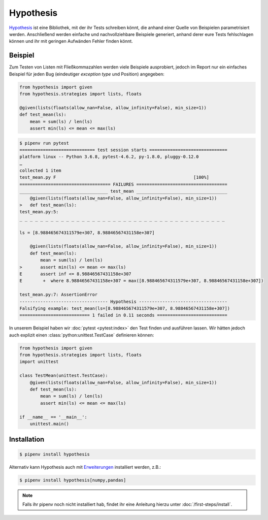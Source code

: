 Hypothesis
==========

`Hypothesis <https://hypothesis.readthedocs.io/>`_ ist eine Bibliothek, mit der
ihr Tests schreiben könnt, die anhand einer Quelle von Beispielen
parametrisiert werden. Anschließend werden einfache und nachvollziehbare
Beispiele generiert, anhand derer eure Tests fehlschlagen können und ihr mit
geringen Aufwänden Fehler finden könnt.

Beispiel
--------

Zum Testen von Listen mit Fließkommazahlen werden viele Beispiele ausprobiert,
jedoch im Report nur ein einfaches Beispiel für jeden Bug (eindeutiger
*exception type* und Position) angegeben:

.. code-block:: python

    from hypothesis import given
    from hypothesis.strategies import lists, floats

    @given(lists(floats(allow_nan=False, allow_infinity=False), min_size=1))
    def test_mean(ls):
        mean = sum(ls) / len(ls)
        assert min(ls) <= mean <= max(ls)

.. code-block:: console

    $ pipenv run pytest
    ============================= test session starts ==============================
    platform linux -- Python 3.6.8, pytest-4.6.2, py-1.8.0, pluggy-0.12.0
    …
    collected 1 item
    test_mean.py F                                                     [100%]
    =================================== FAILURES ===================================
    __________________________________ test_mean ___________________________________
        @given(lists(floats(allow_nan=False, allow_infinity=False), min_size=1))
    >   def test_mean(ls):
    test_mean.py:5:
    _ _ _ _ _ _ _ _ _ _ _ _ _ _ _ _ _ _ _ _ _ _ _ _ _ _ _ _ _ _ _ _ _ _ _ _ _ _ _ _

    ls = [8.988465674311579e+307, 8.98846567431158e+307]

        @given(lists(floats(allow_nan=False, allow_infinity=False), min_size=1))
        def test_mean(ls):
            mean = sum(ls) / len(ls)
    >       assert min(ls) <= mean <= max(ls)
    E       assert inf <= 8.98846567431158e+307
    E        +  where 8.98846567431158e+307 = max([8.988465674311579e+307, 8.98846567431158e+307])

    test_mean.py:7: AssertionError
    ---------------------------------- Hypothesis ----------------------------------
    Falsifying example: test_mean(ls=[8.988465674311579e+307, 8.98846567431158e+307])
    =========================== 1 failed in 0.11 seconds ===========================

In unserem Beispiel haben wir :doc:`pytest <pytest:index>` den Test finden und
ausführen lassen. Wir hätten jedoch auch explizit einen
:class:`python:unittest.TestCase` definieren können:

.. code-block:: python

    from hypothesis import given
    from hypothesis.strategies import lists, floats
    import unittest

    class TestMean(unittest.TestCase):
        @given(lists(floats(allow_nan=False, allow_infinity=False), min_size=1))
        def test_mean(ls):
            mean = sum(ls) / len(ls)
            assert min(ls) <= mean <= max(ls)

    if __name__ == '__main__':
        unittest.main()

Installation
------------

.. code-block:: console

    $ pipenv install hypothesis

Alternativ kann Hypothesis auch mit `Erweiterungen
<https://hypothesis.readthedocs.io/en/latest/extras.html>`_ installiert werden,
z.B.:

.. code-block:: console

    $ pipenv install hypothesis[numpy,pandas]

.. note::
   Falls ihr pipenv noch nicht installiert hab, findet ihr eine Anleitung hierzu
   unter :doc:`/first-steps/install`.

.. seealso::
   `Hypothesis for the Scientific Stack
   <https://hypothesis.readthedocs.io/en/latest/numpy.html>`_
